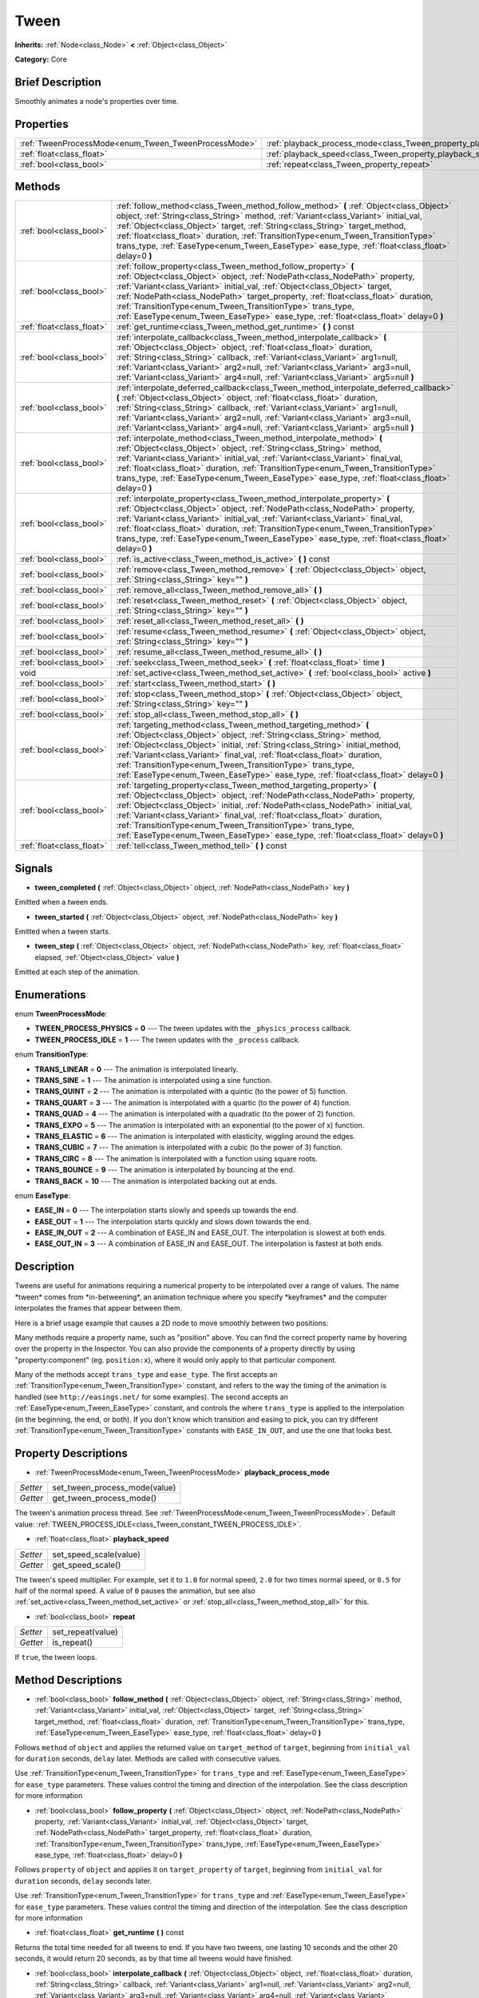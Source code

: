 .. Generated automatically by doc/tools/makerst.py in Godot's source tree.
.. DO NOT EDIT THIS FILE, but the Tween.xml source instead.
.. The source is found in doc/classes or modules/<name>/doc_classes.

.. _class_Tween:

Tween
=====

**Inherits:** :ref:`Node<class_Node>` **<** :ref:`Object<class_Object>`

**Category:** Core

Brief Description
-----------------

Smoothly animates a node's properties over time.

Properties
----------

+------------------------------------------------------+--------------------------------------------------------------------------+
| :ref:`TweenProcessMode<enum_Tween_TweenProcessMode>` | :ref:`playback_process_mode<class_Tween_property_playback_process_mode>` |
+------------------------------------------------------+--------------------------------------------------------------------------+
| :ref:`float<class_float>`                            | :ref:`playback_speed<class_Tween_property_playback_speed>`               |
+------------------------------------------------------+--------------------------------------------------------------------------+
| :ref:`bool<class_bool>`                              | :ref:`repeat<class_Tween_property_repeat>`                               |
+------------------------------------------------------+--------------------------------------------------------------------------+

Methods
-------

+---------------------------+--------------------------------------------------------------------------------------------------------------------------------------------------------------------------------------------------------------------------------------------------------------------------------------------------------------------------------------------------------------------------------------------------------------------------------------------------------------------------+
| :ref:`bool<class_bool>`   | :ref:`follow_method<class_Tween_method_follow_method>` **(** :ref:`Object<class_Object>` object, :ref:`String<class_String>` method, :ref:`Variant<class_Variant>` initial_val, :ref:`Object<class_Object>` target, :ref:`String<class_String>` target_method, :ref:`float<class_float>` duration, :ref:`TransitionType<enum_Tween_TransitionType>` trans_type, :ref:`EaseType<enum_Tween_EaseType>` ease_type, :ref:`float<class_float>` delay=0 **)**                  |
+---------------------------+--------------------------------------------------------------------------------------------------------------------------------------------------------------------------------------------------------------------------------------------------------------------------------------------------------------------------------------------------------------------------------------------------------------------------------------------------------------------------+
| :ref:`bool<class_bool>`   | :ref:`follow_property<class_Tween_method_follow_property>` **(** :ref:`Object<class_Object>` object, :ref:`NodePath<class_NodePath>` property, :ref:`Variant<class_Variant>` initial_val, :ref:`Object<class_Object>` target, :ref:`NodePath<class_NodePath>` target_property, :ref:`float<class_float>` duration, :ref:`TransitionType<enum_Tween_TransitionType>` trans_type, :ref:`EaseType<enum_Tween_EaseType>` ease_type, :ref:`float<class_float>` delay=0 **)**  |
+---------------------------+--------------------------------------------------------------------------------------------------------------------------------------------------------------------------------------------------------------------------------------------------------------------------------------------------------------------------------------------------------------------------------------------------------------------------------------------------------------------------+
| :ref:`float<class_float>` | :ref:`get_runtime<class_Tween_method_get_runtime>` **(** **)** const                                                                                                                                                                                                                                                                                                                                                                                                     |
+---------------------------+--------------------------------------------------------------------------------------------------------------------------------------------------------------------------------------------------------------------------------------------------------------------------------------------------------------------------------------------------------------------------------------------------------------------------------------------------------------------------+
| :ref:`bool<class_bool>`   | :ref:`interpolate_callback<class_Tween_method_interpolate_callback>` **(** :ref:`Object<class_Object>` object, :ref:`float<class_float>` duration, :ref:`String<class_String>` callback, :ref:`Variant<class_Variant>` arg1=null, :ref:`Variant<class_Variant>` arg2=null, :ref:`Variant<class_Variant>` arg3=null, :ref:`Variant<class_Variant>` arg4=null, :ref:`Variant<class_Variant>` arg5=null **)**                                                               |
+---------------------------+--------------------------------------------------------------------------------------------------------------------------------------------------------------------------------------------------------------------------------------------------------------------------------------------------------------------------------------------------------------------------------------------------------------------------------------------------------------------------+
| :ref:`bool<class_bool>`   | :ref:`interpolate_deferred_callback<class_Tween_method_interpolate_deferred_callback>` **(** :ref:`Object<class_Object>` object, :ref:`float<class_float>` duration, :ref:`String<class_String>` callback, :ref:`Variant<class_Variant>` arg1=null, :ref:`Variant<class_Variant>` arg2=null, :ref:`Variant<class_Variant>` arg3=null, :ref:`Variant<class_Variant>` arg4=null, :ref:`Variant<class_Variant>` arg5=null **)**                                             |
+---------------------------+--------------------------------------------------------------------------------------------------------------------------------------------------------------------------------------------------------------------------------------------------------------------------------------------------------------------------------------------------------------------------------------------------------------------------------------------------------------------------+
| :ref:`bool<class_bool>`   | :ref:`interpolate_method<class_Tween_method_interpolate_method>` **(** :ref:`Object<class_Object>` object, :ref:`String<class_String>` method, :ref:`Variant<class_Variant>` initial_val, :ref:`Variant<class_Variant>` final_val, :ref:`float<class_float>` duration, :ref:`TransitionType<enum_Tween_TransitionType>` trans_type, :ref:`EaseType<enum_Tween_EaseType>` ease_type, :ref:`float<class_float>` delay=0 **)**                                              |
+---------------------------+--------------------------------------------------------------------------------------------------------------------------------------------------------------------------------------------------------------------------------------------------------------------------------------------------------------------------------------------------------------------------------------------------------------------------------------------------------------------------+
| :ref:`bool<class_bool>`   | :ref:`interpolate_property<class_Tween_method_interpolate_property>` **(** :ref:`Object<class_Object>` object, :ref:`NodePath<class_NodePath>` property, :ref:`Variant<class_Variant>` initial_val, :ref:`Variant<class_Variant>` final_val, :ref:`float<class_float>` duration, :ref:`TransitionType<enum_Tween_TransitionType>` trans_type, :ref:`EaseType<enum_Tween_EaseType>` ease_type, :ref:`float<class_float>` delay=0 **)**                                    |
+---------------------------+--------------------------------------------------------------------------------------------------------------------------------------------------------------------------------------------------------------------------------------------------------------------------------------------------------------------------------------------------------------------------------------------------------------------------------------------------------------------------+
| :ref:`bool<class_bool>`   | :ref:`is_active<class_Tween_method_is_active>` **(** **)** const                                                                                                                                                                                                                                                                                                                                                                                                         |
+---------------------------+--------------------------------------------------------------------------------------------------------------------------------------------------------------------------------------------------------------------------------------------------------------------------------------------------------------------------------------------------------------------------------------------------------------------------------------------------------------------------+
| :ref:`bool<class_bool>`   | :ref:`remove<class_Tween_method_remove>` **(** :ref:`Object<class_Object>` object, :ref:`String<class_String>` key="" **)**                                                                                                                                                                                                                                                                                                                                              |
+---------------------------+--------------------------------------------------------------------------------------------------------------------------------------------------------------------------------------------------------------------------------------------------------------------------------------------------------------------------------------------------------------------------------------------------------------------------------------------------------------------------+
| :ref:`bool<class_bool>`   | :ref:`remove_all<class_Tween_method_remove_all>` **(** **)**                                                                                                                                                                                                                                                                                                                                                                                                             |
+---------------------------+--------------------------------------------------------------------------------------------------------------------------------------------------------------------------------------------------------------------------------------------------------------------------------------------------------------------------------------------------------------------------------------------------------------------------------------------------------------------------+
| :ref:`bool<class_bool>`   | :ref:`reset<class_Tween_method_reset>` **(** :ref:`Object<class_Object>` object, :ref:`String<class_String>` key="" **)**                                                                                                                                                                                                                                                                                                                                                |
+---------------------------+--------------------------------------------------------------------------------------------------------------------------------------------------------------------------------------------------------------------------------------------------------------------------------------------------------------------------------------------------------------------------------------------------------------------------------------------------------------------------+
| :ref:`bool<class_bool>`   | :ref:`reset_all<class_Tween_method_reset_all>` **(** **)**                                                                                                                                                                                                                                                                                                                                                                                                               |
+---------------------------+--------------------------------------------------------------------------------------------------------------------------------------------------------------------------------------------------------------------------------------------------------------------------------------------------------------------------------------------------------------------------------------------------------------------------------------------------------------------------+
| :ref:`bool<class_bool>`   | :ref:`resume<class_Tween_method_resume>` **(** :ref:`Object<class_Object>` object, :ref:`String<class_String>` key="" **)**                                                                                                                                                                                                                                                                                                                                              |
+---------------------------+--------------------------------------------------------------------------------------------------------------------------------------------------------------------------------------------------------------------------------------------------------------------------------------------------------------------------------------------------------------------------------------------------------------------------------------------------------------------------+
| :ref:`bool<class_bool>`   | :ref:`resume_all<class_Tween_method_resume_all>` **(** **)**                                                                                                                                                                                                                                                                                                                                                                                                             |
+---------------------------+--------------------------------------------------------------------------------------------------------------------------------------------------------------------------------------------------------------------------------------------------------------------------------------------------------------------------------------------------------------------------------------------------------------------------------------------------------------------------+
| :ref:`bool<class_bool>`   | :ref:`seek<class_Tween_method_seek>` **(** :ref:`float<class_float>` time **)**                                                                                                                                                                                                                                                                                                                                                                                          |
+---------------------------+--------------------------------------------------------------------------------------------------------------------------------------------------------------------------------------------------------------------------------------------------------------------------------------------------------------------------------------------------------------------------------------------------------------------------------------------------------------------------+
| void                      | :ref:`set_active<class_Tween_method_set_active>` **(** :ref:`bool<class_bool>` active **)**                                                                                                                                                                                                                                                                                                                                                                              |
+---------------------------+--------------------------------------------------------------------------------------------------------------------------------------------------------------------------------------------------------------------------------------------------------------------------------------------------------------------------------------------------------------------------------------------------------------------------------------------------------------------------+
| :ref:`bool<class_bool>`   | :ref:`start<class_Tween_method_start>` **(** **)**                                                                                                                                                                                                                                                                                                                                                                                                                       |
+---------------------------+--------------------------------------------------------------------------------------------------------------------------------------------------------------------------------------------------------------------------------------------------------------------------------------------------------------------------------------------------------------------------------------------------------------------------------------------------------------------------+
| :ref:`bool<class_bool>`   | :ref:`stop<class_Tween_method_stop>` **(** :ref:`Object<class_Object>` object, :ref:`String<class_String>` key="" **)**                                                                                                                                                                                                                                                                                                                                                  |
+---------------------------+--------------------------------------------------------------------------------------------------------------------------------------------------------------------------------------------------------------------------------------------------------------------------------------------------------------------------------------------------------------------------------------------------------------------------------------------------------------------------+
| :ref:`bool<class_bool>`   | :ref:`stop_all<class_Tween_method_stop_all>` **(** **)**                                                                                                                                                                                                                                                                                                                                                                                                                 |
+---------------------------+--------------------------------------------------------------------------------------------------------------------------------------------------------------------------------------------------------------------------------------------------------------------------------------------------------------------------------------------------------------------------------------------------------------------------------------------------------------------------+
| :ref:`bool<class_bool>`   | :ref:`targeting_method<class_Tween_method_targeting_method>` **(** :ref:`Object<class_Object>` object, :ref:`String<class_String>` method, :ref:`Object<class_Object>` initial, :ref:`String<class_String>` initial_method, :ref:`Variant<class_Variant>` final_val, :ref:`float<class_float>` duration, :ref:`TransitionType<enum_Tween_TransitionType>` trans_type, :ref:`EaseType<enum_Tween_EaseType>` ease_type, :ref:`float<class_float>` delay=0 **)**            |
+---------------------------+--------------------------------------------------------------------------------------------------------------------------------------------------------------------------------------------------------------------------------------------------------------------------------------------------------------------------------------------------------------------------------------------------------------------------------------------------------------------------+
| :ref:`bool<class_bool>`   | :ref:`targeting_property<class_Tween_method_targeting_property>` **(** :ref:`Object<class_Object>` object, :ref:`NodePath<class_NodePath>` property, :ref:`Object<class_Object>` initial, :ref:`NodePath<class_NodePath>` initial_val, :ref:`Variant<class_Variant>` final_val, :ref:`float<class_float>` duration, :ref:`TransitionType<enum_Tween_TransitionType>` trans_type, :ref:`EaseType<enum_Tween_EaseType>` ease_type, :ref:`float<class_float>` delay=0 **)** |
+---------------------------+--------------------------------------------------------------------------------------------------------------------------------------------------------------------------------------------------------------------------------------------------------------------------------------------------------------------------------------------------------------------------------------------------------------------------------------------------------------------------+
| :ref:`float<class_float>` | :ref:`tell<class_Tween_method_tell>` **(** **)** const                                                                                                                                                                                                                                                                                                                                                                                                                   |
+---------------------------+--------------------------------------------------------------------------------------------------------------------------------------------------------------------------------------------------------------------------------------------------------------------------------------------------------------------------------------------------------------------------------------------------------------------------------------------------------------------------+

Signals
-------

.. _class_Tween_signal_tween_completed:

- **tween_completed** **(** :ref:`Object<class_Object>` object, :ref:`NodePath<class_NodePath>` key **)**

Emitted when a tween ends.

.. _class_Tween_signal_tween_started:

- **tween_started** **(** :ref:`Object<class_Object>` object, :ref:`NodePath<class_NodePath>` key **)**

Emitted when a tween starts.

.. _class_Tween_signal_tween_step:

- **tween_step** **(** :ref:`Object<class_Object>` object, :ref:`NodePath<class_NodePath>` key, :ref:`float<class_float>` elapsed, :ref:`Object<class_Object>` value **)**

Emitted at each step of the animation.

Enumerations
------------

.. _enum_Tween_TweenProcessMode:

.. _class_Tween_constant_TWEEN_PROCESS_PHYSICS:

.. _class_Tween_constant_TWEEN_PROCESS_IDLE:

enum **TweenProcessMode**:

- **TWEEN_PROCESS_PHYSICS** = **0** --- The tween updates with the ``_physics_process`` callback.

- **TWEEN_PROCESS_IDLE** = **1** --- The tween updates with the ``_process`` callback.

.. _enum_Tween_TransitionType:

.. _class_Tween_constant_TRANS_LINEAR:

.. _class_Tween_constant_TRANS_SINE:

.. _class_Tween_constant_TRANS_QUINT:

.. _class_Tween_constant_TRANS_QUART:

.. _class_Tween_constant_TRANS_QUAD:

.. _class_Tween_constant_TRANS_EXPO:

.. _class_Tween_constant_TRANS_ELASTIC:

.. _class_Tween_constant_TRANS_CUBIC:

.. _class_Tween_constant_TRANS_CIRC:

.. _class_Tween_constant_TRANS_BOUNCE:

.. _class_Tween_constant_TRANS_BACK:

enum **TransitionType**:

- **TRANS_LINEAR** = **0** --- The animation is interpolated linearly.

- **TRANS_SINE** = **1** --- The animation is interpolated using a sine function.

- **TRANS_QUINT** = **2** --- The animation is interpolated with a quintic (to the power of 5) function.

- **TRANS_QUART** = **3** --- The animation is interpolated with a quartic (to the power of 4) function.

- **TRANS_QUAD** = **4** --- The animation is interpolated with a quadratic (to the power of 2) function.

- **TRANS_EXPO** = **5** --- The animation is interpolated with an exponential (to the power of x) function.

- **TRANS_ELASTIC** = **6** --- The animation is interpolated with elasticity, wiggling around the edges.

- **TRANS_CUBIC** = **7** --- The animation is interpolated with a cubic (to the power of 3) function.

- **TRANS_CIRC** = **8** --- The animation is interpolated with a function using square roots.

- **TRANS_BOUNCE** = **9** --- The animation is interpolated by bouncing at the end.

- **TRANS_BACK** = **10** --- The animation is interpolated backing out at ends.

.. _enum_Tween_EaseType:

.. _class_Tween_constant_EASE_IN:

.. _class_Tween_constant_EASE_OUT:

.. _class_Tween_constant_EASE_IN_OUT:

.. _class_Tween_constant_EASE_OUT_IN:

enum **EaseType**:

- **EASE_IN** = **0** --- The interpolation starts slowly and speeds up towards the end.

- **EASE_OUT** = **1** --- The interpolation starts quickly and slows down towards the end.

- **EASE_IN_OUT** = **2** --- A combination of EASE_IN and EASE_OUT. The interpolation is slowest at both ends.

- **EASE_OUT_IN** = **3** --- A combination of EASE_IN and EASE_OUT. The interpolation is fastest at both ends.

Description
-----------

Tweens are useful for animations requiring a numerical property to be interpolated over a range of values. The name \*tween\* comes from \*in-betweening\*, an animation technique where you specify \*keyframes\* and the computer interpolates the frames that appear between them.

Here is a brief usage example that causes a 2D node to move smoothly between two positions:

.. tabs::
 .. code-tab:: gdscript GDScript

    var tween = get_node("Tween")
    tween.interpolate_property($Node2D, "position",
            Vector2(0, 0), Vector2(100, 100), 1,
            Tween.TRANS_LINEAR, Tween.EASE_IN_OUT)
    tween.start()
    
 .. code-tab:: csharp
 
    var tween = (Tween)GetNode("Tween");
    tween.InterpolateProperty((Node2D)GetNode("Node2D"), "position",
            new Vector2(0, 0), new Vector2(100, 100), 1,
            Tween.TransitionType.Linear, Tween.EaseType.Out);
    tween.Start();

Many methods require a property name, such as "position" above. You can find the correct property name by hovering over the property in the Inspector. You can also provide the components of a property directly by using "property:component" (eg. ``position:x``), where it would only apply to that particular component.

Many of the methods accept ``trans_type`` and ``ease_type``. The first accepts an :ref:`TransitionType<enum_Tween_TransitionType>` constant, and refers to the way the timing of the animation is handled (see ``http://easings.net/`` for some examples). The second accepts an :ref:`EaseType<enum_Tween_EaseType>` constant, and controls the where ``trans_type`` is applied to the interpolation (in the beginning, the end, or both). If you don't know which transition and easing to pick, you can try different :ref:`TransitionType<enum_Tween_TransitionType>` constants with ``EASE_IN_OUT``, and use the one that looks best.

Property Descriptions
---------------------

.. _class_Tween_property_playback_process_mode:

- :ref:`TweenProcessMode<enum_Tween_TweenProcessMode>` **playback_process_mode**

+----------+-------------------------------+
| *Setter* | set_tween_process_mode(value) |
+----------+-------------------------------+
| *Getter* | get_tween_process_mode()      |
+----------+-------------------------------+

The tween's animation process thread. See :ref:`TweenProcessMode<enum_Tween_TweenProcessMode>`. Default value: :ref:`TWEEN_PROCESS_IDLE<class_Tween_constant_TWEEN_PROCESS_IDLE>`.

.. _class_Tween_property_playback_speed:

- :ref:`float<class_float>` **playback_speed**

+----------+------------------------+
| *Setter* | set_speed_scale(value) |
+----------+------------------------+
| *Getter* | get_speed_scale()      |
+----------+------------------------+

The tween's speed multiplier. For example, set it to ``1.0`` for normal speed, ``2.0`` for two times normal speed, or ``0.5`` for half of the normal speed. A value of ``0`` pauses the animation, but see also :ref:`set_active<class_Tween_method_set_active>` or :ref:`stop_all<class_Tween_method_stop_all>` for this.

.. _class_Tween_property_repeat:

- :ref:`bool<class_bool>` **repeat**

+----------+-------------------+
| *Setter* | set_repeat(value) |
+----------+-------------------+
| *Getter* | is_repeat()       |
+----------+-------------------+

If ``true``, the tween loops.

Method Descriptions
-------------------

.. _class_Tween_method_follow_method:

- :ref:`bool<class_bool>` **follow_method** **(** :ref:`Object<class_Object>` object, :ref:`String<class_String>` method, :ref:`Variant<class_Variant>` initial_val, :ref:`Object<class_Object>` target, :ref:`String<class_String>` target_method, :ref:`float<class_float>` duration, :ref:`TransitionType<enum_Tween_TransitionType>` trans_type, :ref:`EaseType<enum_Tween_EaseType>` ease_type, :ref:`float<class_float>` delay=0 **)**

Follows ``method`` of ``object`` and applies the returned value on ``target_method`` of ``target``, beginning from ``initial_val`` for ``duration`` seconds, ``delay`` later. Methods are called with consecutive values.

Use :ref:`TransitionType<enum_Tween_TransitionType>` for ``trans_type`` and :ref:`EaseType<enum_Tween_EaseType>` for ``ease_type`` parameters. These values control the timing and direction of the interpolation. See the class description for more information

.. _class_Tween_method_follow_property:

- :ref:`bool<class_bool>` **follow_property** **(** :ref:`Object<class_Object>` object, :ref:`NodePath<class_NodePath>` property, :ref:`Variant<class_Variant>` initial_val, :ref:`Object<class_Object>` target, :ref:`NodePath<class_NodePath>` target_property, :ref:`float<class_float>` duration, :ref:`TransitionType<enum_Tween_TransitionType>` trans_type, :ref:`EaseType<enum_Tween_EaseType>` ease_type, :ref:`float<class_float>` delay=0 **)**

Follows ``property`` of ``object`` and applies it on ``target_property`` of ``target``, beginning from ``initial_val`` for ``duration`` seconds, ``delay`` seconds later.

Use :ref:`TransitionType<enum_Tween_TransitionType>` for ``trans_type`` and :ref:`EaseType<enum_Tween_EaseType>` for ``ease_type`` parameters. These values control the timing and direction of the interpolation. See the class description for more information

.. _class_Tween_method_get_runtime:

- :ref:`float<class_float>` **get_runtime** **(** **)** const

Returns the total time needed for all tweens to end. If you have two tweens, one lasting 10 seconds and the other 20 seconds, it would return 20 seconds, as by that time all tweens would have finished.

.. _class_Tween_method_interpolate_callback:

- :ref:`bool<class_bool>` **interpolate_callback** **(** :ref:`Object<class_Object>` object, :ref:`float<class_float>` duration, :ref:`String<class_String>` callback, :ref:`Variant<class_Variant>` arg1=null, :ref:`Variant<class_Variant>` arg2=null, :ref:`Variant<class_Variant>` arg3=null, :ref:`Variant<class_Variant>` arg4=null, :ref:`Variant<class_Variant>` arg5=null **)**

Calls ``callback`` of ``object`` after ``duration``. ``arg1``-``arg5`` are arguments to be passed to the callback.

.. _class_Tween_method_interpolate_deferred_callback:

- :ref:`bool<class_bool>` **interpolate_deferred_callback** **(** :ref:`Object<class_Object>` object, :ref:`float<class_float>` duration, :ref:`String<class_String>` callback, :ref:`Variant<class_Variant>` arg1=null, :ref:`Variant<class_Variant>` arg2=null, :ref:`Variant<class_Variant>` arg3=null, :ref:`Variant<class_Variant>` arg4=null, :ref:`Variant<class_Variant>` arg5=null **)**

Calls ``callback`` of ``object`` after ``duration`` on the main thread (similar to :ref:`Object.call_deferred<class_Object_method_call_deferred>`). ``arg1``-``arg5`` are arguments to be passed to the callback.

.. _class_Tween_method_interpolate_method:

- :ref:`bool<class_bool>` **interpolate_method** **(** :ref:`Object<class_Object>` object, :ref:`String<class_String>` method, :ref:`Variant<class_Variant>` initial_val, :ref:`Variant<class_Variant>` final_val, :ref:`float<class_float>` duration, :ref:`TransitionType<enum_Tween_TransitionType>` trans_type, :ref:`EaseType<enum_Tween_EaseType>` ease_type, :ref:`float<class_float>` delay=0 **)**

Animates ``method`` of ``object`` from ``initial_val`` to ``final_val`` for ``duration`` seconds, ``delay`` seconds later. Methods are called with consecutive values.

Use :ref:`TransitionType<enum_Tween_TransitionType>` for ``trans_type`` and :ref:`EaseType<enum_Tween_EaseType>` for ``ease_type`` parameters. These values control the timing and direction of the interpolation. See the class description for more information

.. _class_Tween_method_interpolate_property:

- :ref:`bool<class_bool>` **interpolate_property** **(** :ref:`Object<class_Object>` object, :ref:`NodePath<class_NodePath>` property, :ref:`Variant<class_Variant>` initial_val, :ref:`Variant<class_Variant>` final_val, :ref:`float<class_float>` duration, :ref:`TransitionType<enum_Tween_TransitionType>` trans_type, :ref:`EaseType<enum_Tween_EaseType>` ease_type, :ref:`float<class_float>` delay=0 **)**

Animates ``property`` of ``object`` from ``initial_val`` to ``final_val`` for ``duration`` seconds, ``delay`` seconds later. Setting the initial value to ``null`` uses the current value of the property.

Use :ref:`TransitionType<enum_Tween_TransitionType>` for ``trans_type`` and :ref:`EaseType<enum_Tween_EaseType>` for ``ease_type`` parameters. These values control the timing and direction of the interpolation. See the class description for more information

.. _class_Tween_method_is_active:

- :ref:`bool<class_bool>` **is_active** **(** **)** const

Returns ``true`` if any tweens are currently running. Note that this method doesn't consider tweens that have ended.

.. _class_Tween_method_remove:

- :ref:`bool<class_bool>` **remove** **(** :ref:`Object<class_Object>` object, :ref:`String<class_String>` key="" **)**

Stops animation and removes a tween, given its object and property/method pair. By default, all tweens are removed, unless ``key`` is specified.

.. _class_Tween_method_remove_all:

- :ref:`bool<class_bool>` **remove_all** **(** **)**

Stops animation and removes all tweens.

.. _class_Tween_method_reset:

- :ref:`bool<class_bool>` **reset** **(** :ref:`Object<class_Object>` object, :ref:`String<class_String>` key="" **)**

Resets a tween to its initial value (the one given, not the one before the tween), given its object and property/method pair. By default, all tweens are removed, unless ``key`` is specified.

.. _class_Tween_method_reset_all:

- :ref:`bool<class_bool>` **reset_all** **(** **)**

Resets all tweens to their initial values (the ones given, not those before the tween).

.. _class_Tween_method_resume:

- :ref:`bool<class_bool>` **resume** **(** :ref:`Object<class_Object>` object, :ref:`String<class_String>` key="" **)**

Continues animating a stopped tween, given its object and property/method pair. By default, all tweens are resumed, unless ``key`` is specified.

.. _class_Tween_method_resume_all:

- :ref:`bool<class_bool>` **resume_all** **(** **)**

Continues animating all stopped tweens.

.. _class_Tween_method_seek:

- :ref:`bool<class_bool>` **seek** **(** :ref:`float<class_float>` time **)**

Sets the interpolation to the given ``time`` in seconds.

.. _class_Tween_method_set_active:

- void **set_active** **(** :ref:`bool<class_bool>` active **)**

Activates/deactivates the tween. See also :ref:`stop_all<class_Tween_method_stop_all>` and :ref:`resume_all<class_Tween_method_resume_all>`.

.. _class_Tween_method_start:

- :ref:`bool<class_bool>` **start** **(** **)**

Starts the tween. You can define animations both before and after this.

.. _class_Tween_method_stop:

- :ref:`bool<class_bool>` **stop** **(** :ref:`Object<class_Object>` object, :ref:`String<class_String>` key="" **)**

Stops a tween, given its object and property/method pair. By default, all tweens are stopped, unless ``key`` is specified.

.. _class_Tween_method_stop_all:

- :ref:`bool<class_bool>` **stop_all** **(** **)**

Stops animating all tweens.

.. _class_Tween_method_targeting_method:

- :ref:`bool<class_bool>` **targeting_method** **(** :ref:`Object<class_Object>` object, :ref:`String<class_String>` method, :ref:`Object<class_Object>` initial, :ref:`String<class_String>` initial_method, :ref:`Variant<class_Variant>` final_val, :ref:`float<class_float>` duration, :ref:`TransitionType<enum_Tween_TransitionType>` trans_type, :ref:`EaseType<enum_Tween_EaseType>` ease_type, :ref:`float<class_float>` delay=0 **)**

Animates ``method`` of ``object`` from the value returned by ``initial_method`` to ``final_val`` for ``duration`` seconds, ``delay`` seconds later. Methods are animated by calling them with consecutive values.

Use :ref:`TransitionType<enum_Tween_TransitionType>` for ``trans_type`` and :ref:`EaseType<enum_Tween_EaseType>` for ``ease_type`` parameters. These values control the timing and direction of the interpolation. See the class description for more information

.. _class_Tween_method_targeting_property:

- :ref:`bool<class_bool>` **targeting_property** **(** :ref:`Object<class_Object>` object, :ref:`NodePath<class_NodePath>` property, :ref:`Object<class_Object>` initial, :ref:`NodePath<class_NodePath>` initial_val, :ref:`Variant<class_Variant>` final_val, :ref:`float<class_float>` duration, :ref:`TransitionType<enum_Tween_TransitionType>` trans_type, :ref:`EaseType<enum_Tween_EaseType>` ease_type, :ref:`float<class_float>` delay=0 **)**

Animates ``property`` of ``object`` from the current value of the ``initial_val`` property of ``initial`` to ``final_val`` for ``duration`` seconds, ``delay`` seconds later.

Use :ref:`TransitionType<enum_Tween_TransitionType>` for ``trans_type`` and :ref:`EaseType<enum_Tween_EaseType>` for ``ease_type`` parameters. These values control the timing and direction of the interpolation. See the class description for more information

.. _class_Tween_method_tell:

- :ref:`float<class_float>` **tell** **(** **)** const

Returns the current time of the tween.


